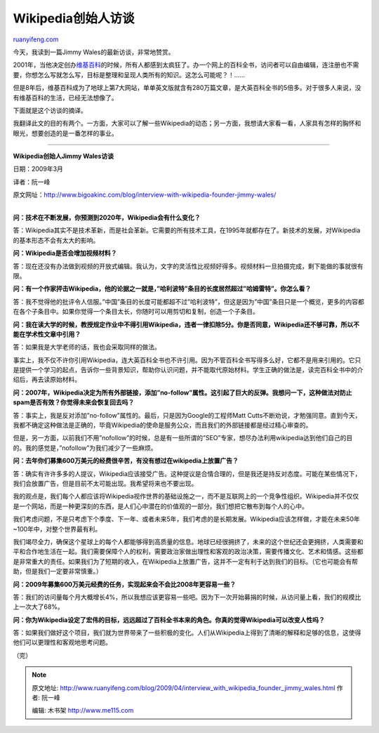 .. _200904_interview_with_wikipedia_founder_jimmy_wales:

Wikipedia创始人访谈
======================================

`ruanyifeng.com <http://www.ruanyifeng.com/blog/2009/04/interview_with_wikipedia_founder_jimmy_wales.html>`__

今天，我读到一篇Jimmy Wales的最新访谈，非常地赞赏。

2001年，当他决定创办\ `维基百科 <http://en.wikipedia.org/>`__\ 的时候，所有人都感到太疯狂了。办一个网上的百科全书，访问者可以自由编辑，连注册也不需要，你想怎么写就怎么写，目标是整理和呈现人类所有的知识。这怎么可能呢？！……

但是8年后，维基百科成为了地球上第7大网站，单单英文版就含有280万篇文章，是大英百科全书的5倍多。对于很多人来说，没有维基百科的生活，已经无法想像了。

下面就是这个访谈的摘译。

我翻译此文的目的有两个。一方面，大家可以了解一些Wikipedia的动态；另一方面，我想请大家看一看，人家具有怎样的胸怀和眼光，想要创造的是一番怎样的事业。


===================

**Wikipedia创始人Jimmy Wales访谈**

日期：2009年3月

译者：阮一峰

原文网址：\ `http://www.bigoakinc.com/blog/interview-with-wikipedia-founder-jimmy-wales/ <http://www.bigoakinc.com/blog/interview-with-wikipedia-founder-jimmy-wales/>`__

| 
| **问：技术在不断发展，你预测到2020年，Wikipedia会有什么变化？**

答：Wikipedia其实不是技术革新，而是社会革新。它需要的所有技术工具，在1995年就都存在了。新技术的发展，对Wikipedia的基本形态不会有太大的影响。

**问：Wikipedia是否会增加视频材料？**

答：现在还没有办法做到视频的开放式编辑。我认为，文字的灵活性比视频好得多。视频材料一旦拍摄完成，剩下能做的事就很有限。

**问：有一个作家抨击Wikipedia，他的论据之一就是，”哈利波特”条目的长度居然超过”哈姆雷特”。你怎么看？**

答：我不觉得他的批评令人信服。”中国”条目的长度可能都超不过”哈利波特”，但这是因为”中国”条目只是一个概览，更多的内容都在各个子条目中。如果你觉得一个条目太长，你随时可以用剪切和复制，创造一个子条目。

**问：我在读大学的时候，教授规定作业中不得引用Wikipedia，违者一律扣除5分。你是否同意，Wikipedia还不够可靠，所以不能在学术性文章中引用？**

答：如果我是大学老师的话，我也会采取同样的做法。

事实上，我不仅不许你引用Wikipedia，连大英百科全书也不许引用。因为不管百科全书写得多么好，它都不是用来引用的。它只是提供一个学习的起点，告诉你一些背景知识，帮助你认识问题，并不能取代原始材料。学生正确的做法是，读完百科全书中的介绍后，再去读原始材料。

**问：2007年，Wikipedia决定为所有外部链接，添加”no-follow”属性。这引起了巨大的反弹。我想问一下，这种做法对防止spam是否有效？你觉得未来会恢复回去吗？**

答：事实上，我是反对添加”no-follow”属性的。最后，只是因为Google的工程师Matt
Cutts不断劝说，才勉强同意。直到今天，我都不确定这种做法是正确的，毕竟Wikipedia的使命是服务公众，而且我们的外部链接都是经过精心审查的。

但是，另一方面，以前我们不用”nofollow”的时候，总是有一些所谓的”SEO”专家，想尽办法利用wikipedia达到他们自己的目的。我的感觉是，”nofollow”为我们减少了一些麻烦。

**问：去年你们募集600万美元的经费很辛苦，有没有想过在wikipedia上放置广告？**

答：确实有许许多多的人提议，Wikipedia应该接受广告。这种提议是合情合理的，但是我还是持反对态度。可能在某些情况下，我们会放置广告，但是目前不太可能出现。我希望将来也不要出现。

我的观点是，我们每个人都应该将Wikipedia视作世界的基础设施之一，而不是互联网上的一个竞争性组织。Wikipedia并不仅仅是一个网站，而是一种更深刻的东西，是人们心中潜在的价值观的一部分。我们想把它散布到每个人的心中。

我们考虑问题，不是只考虑下个季度、下一年、或者未来5年，我们考虑的是长期发展。Wikipedia应该怎样做，才能在未来50年~100年中，对整个世界最有利。

我们竭尽全力，确保这个星球上的每个人都能够得到高质量的信息。地球已经很拥挤了，未来的这个世纪还会更拥挤，人类需要和平和合作地生活在一起。我们需要保障个人的权利，需要政治家做出理性和客观的政治决策，需要传播文化、艺术和情感。这些都是非常重大的责任。如果我们为了短期的收入，在Wikipedia上放置广告，这并不一定有利于达到我们的目标。（它也可能会有帮助，但是我们一定要非常慎重。）

**问：2009年募集600万美元经费的任务，实现起来会不会比2008年更容易一些？**

答：我们的访问量每个月大概增长4%，所以我想应该更容易一些吧。因为下一次开始募捐的时候，从访问量上看，我们的规模比上一次大了68%。

**问：你为Wikipedia设定了宏伟的目标，远远超过了百科全书本来的角色。你真的觉得Wikipedia可以改变人性吗？**

答：如果我们做好这个项目，我们就为世界带来了一些积极的变化。人们从Wikipedia上得到了清晰的解释和足够的信息，这使得他们可以更理性和客观地思考问题。

（完）

.. note::
    原文地址: http://www.ruanyifeng.com/blog/2009/04/interview_with_wikipedia_founder_jimmy_wales.html 
    作者: 阮一峰 

    编辑: 木书架 http://www.me115.com
